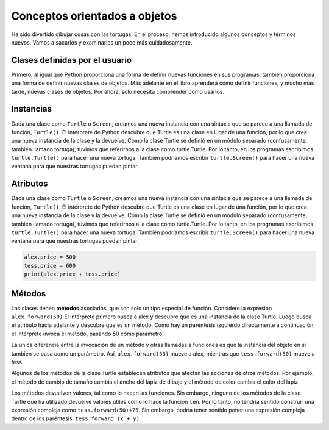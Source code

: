 ..  Copyright (C)  Brad Miller, David Ranum, Jeffrey Elkner, Peter Wentworth, Allen B. Downey, Chris
    Meyers, and Dario Mitchell.  Permission is granted to copy, distribute
    and/or modify this document under the terms of the GNU Free Documentation
    License, Version 1.3 or any later version published by the Free Software
    Foundation; with Invariant Sections being Forward, Prefaces, and
    Contributor List, no Front-Cover Texts, and no Back-Cover Texts.  A copy of
    the license is included in the section entitled "GNU Free Documentation
    License".

.. qnum::
   :prefix: turtle-4-
   :start: 1

Conceptos orientados a objetos
===============================

Ha sido divertido dibujar cosas con las tortugas. En el proceso, hemos introducido algunos conceptos y términos nuevos. Vamos a sacarlos y examinarlos un poco más cuidadosamente.

Clases definidas por el usuario
--------------------------------
Primero, al igual que Python proporciona una forma de definir nuevas funciones en sus programas, también proporciona una forma de definir nuevas clases de objetos. Más adelante en el libro aprenderá cómo definir funciones, y mucho más tarde, nuevas clases de objetos. Por ahora, solo necesita comprender cómo usarlos.

Instancias
----------

Dada una clase como ``Turtle`` o ``Screen``, creamos una nueva instancia con una sintaxis que se parece a una llamada de función, ``Turtle()``. El intérprete de Python descubre que Turtle es una clase en lugar de una función, por lo que crea una nueva instancia de la clase y la devuelve. Como la clase Turtle se definió en un módulo separado (confusamente, también llamado tortuga), tuvimos que referirnos a la clase como turtle.Turtle. Por lo tanto, en los programas escribimos ``turtle.Turtle()`` para hacer una nueva tortuga. También podríamos escribir ``turtle.Screen()`` para hacer una nueva ventana para que nuestras tortugas puedan pintar.

Atributos
----------

Dada una clase como ``Turtle`` o ``Screen``, creamos una nueva instancia con una sintaxis que se parece a una llamada de función, ``Turtle()``. El intérprete de Python descubre que Turtle es una clase en lugar de una función, por lo que crea una nueva instancia de la clase y la devuelve. Como la clase Turtle se definió en un módulo separado (confusamente, también llamado tortuga), tuvimos que referirnos a la clase como turtle.Turtle. Por lo tanto, en los programas escribimos ``turtle.Turtle()`` para hacer una nueva tortuga. También podríamos escribir ``turtle.Screen()`` para hacer una nueva ventana para que nuestras tortugas puedan pintar.

.. sourcecode:: python

   alex.price = 500
   tess.price = 600
   print(alex.price + tess.price)


Métodos
-------

Las clases tienen **métodos** asociados, que son solo un tipo especial de función. Considere la expresión ``alex.forward(50)`` El intérprete primero busca a alex y descubre que es una instancia de la clase Turtle. Luego busca el atributo hacia adelante y descubre que es un método. Como hay un paréntesis izquierdo directamente a continuación, el intérprete invoca el método, pasando 50 como parámetro.

La única diferencia entre la invocación de un método y otras llamadas a funciones es que la instancia del objeto en sí también se pasa como un parámetro. Así, ``alex.forward(50)`` mueve a alex, mientras que ``tess.forward(50)`` mueve a tess.

Algunos de los métodos de la clase Turtle establecen atributos que afectan las acciones de otros métodos. Por ejemplo, el método de cambio de tamaño cambia el ancho del lápiz de dibujo y el método de color cambia el color del lápiz.

Los métodos devuelven valores, tal como lo hacen las funciones. Sin embargo, ninguno de los métodos de la clase Turtle que ha utilizado devuelve valores útiles como lo hace la función ``len``. Por lo tanto, no tendría sentido construir una expresión compleja como ``tess.forward(50)+75``. Sin embargo, podría tener sentido poner una expresión compleja dentro de los paréntesis: ``tess.forward (x + y)``